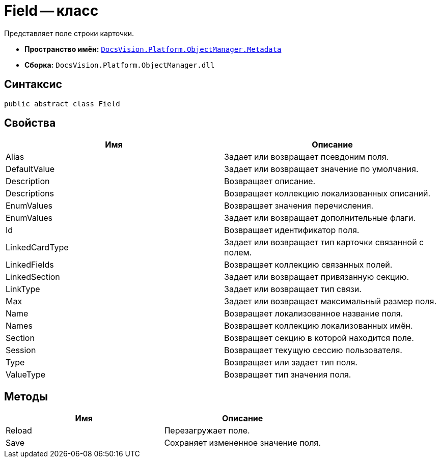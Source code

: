 = Field -- класс

Представляет поле строки карточки.

* *Пространство имён:* `xref:api/DocsVision/Platform/ObjectManager/Metadata/Metadata_NS.adoc[DocsVision.Platform.ObjectManager.Metadata]`
* *Сборка:* `DocsVision.Platform.ObjectManager.dll`

== Синтаксис

[source,csharp]
----
public abstract class Field
----

== Свойства

[cols=",",options="header"]
|===
|Имя |Описание
|Alias |Задает или возвращает псевдоним поля.
|DefaultValue |Задает или возвращает значение по умолчания.
|Description |Возвращает описание.
|Descriptions |Возвращает коллекцию локализованных описаний.
|EnumValues |Возвращает значения перечисления.
|EnumValues |Задает или возвращает дополнительные флаги.
|Id |Возвращает идентификатор поля.
|LinkedCardType |Задает или возвращает тип карточки связанной с полем.
|LinkedFields |Возвращает коллекцию связанных полей.
|LinkedSection |Задает или возвращает привязанную секцию.
|LinkType |Задает или возвращает тип связи.
|Max |Задает или возвращает максимальный размер поля.
|Name |Возвращает локализованное название поля.
|Names |Возвращает коллекцию локализованных имён.
|Section |Возвращает секцию в которой находится поле.
|Session |Возвращает текущую сессию пользователя.
|Type |Возвращает или задает тип поля.
|ValueType |Возвращает тип значения поля.
|===

== Методы

[cols=",",options="header"]
|===
|Имя |Описание
|Reload |Перезагружает поле.
|Save |Сохраняет измененное значение поля.
|===
